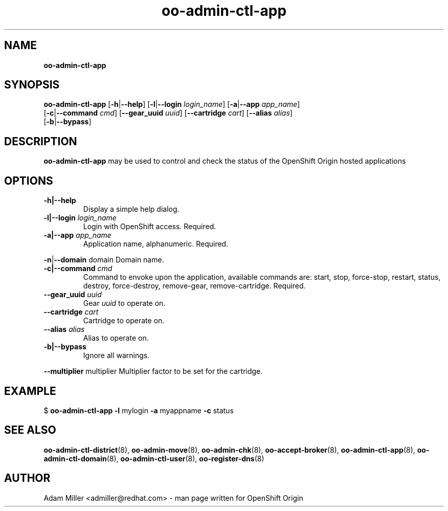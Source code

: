 .\" Text automatically generated by txt2man
.TH oo-admin-ctl-app 8 "20 May 2016" "" ""
.SH NAME
\fBoo-admin-ctl-app
\fB
.SH SYNOPSIS
.nf
.fam C
\fBoo-admin-ctl-app\fP [\fB-h\fP|\fB--help\fP] [\fB-l\fP|\fB--login\fP \fIlogin_name\fP] [\fB-a\fP|\fB--app\fP \fIapp_name\fP] 
[\fB-c\fP|\fB--command\fP \fIcmd\fP] [\fB--gear_uuid\fP \fIuuid\fP] [\fB--cartridge\fP \fIcart\fP] [\fB--alias\fP \fIalias\fP] 
[\fB-b\fP|\fB--bypass\fP]

.fam T
.fi
.fam T
.fi
.SH DESCRIPTION
\fBoo-admin-ctl-app\fP may be used to control and check the status of the OpenShift Origin hosted applications
.SH OPTIONS
.TP
.B
\fB-h\fP|\fB--help\fP
Display a simple help dialog.
.TP
.B
\fB-l\fP|\fB--login\fP \fIlogin_name\fP
Login with OpenShift access. Required.
.TP
.B
\fB-a\fP|\fB--app\fP \fIapp_name\fP
Application name, alphanumeric. Required.
.PP
\fB-n\fP|\fB--domain\fP domain
Domain name.
.TP
.B
\fB-c\fP|\fB--command\fP \fIcmd\fP
Command to envoke upon the application, available commands are: start,
stop, force-stop, restart, status, destroy, force-destroy, 
remove-gear, remove-cartridge. Required.
.TP
.B
\fB--gear_uuid\fP \fIuuid\fP
Gear \fIuuid\fP to operate on.
.TP
.B
\fB--cartridge\fP \fIcart\fP
Cartridge to operate on.
.TP
.B
\fB--alias\fP \fIalias\fP
Alias to operate on.
.TP
.B
\fB-b\fP|\fB--bypass\fP
Ignore all warnings.
.PP
\fB--multiplier\fP multiplier
Multiplier factor to be set for the cartridge.
.SH EXAMPLE

$ \fBoo-admin-ctl-app\fP \fB-l\fP mylogin \fB-a\fP myappname \fB-c\fP status
.SH SEE ALSO
\fBoo-admin-ctl-district\fP(8), \fBoo-admin-move\fP(8),
\fBoo-admin-chk\fP(8), \fBoo-accept-broker\fP(8),
\fBoo-admin-ctl-app\fP(8), \fBoo-admin-ctl-domain\fP(8),
\fBoo-admin-ctl-user\fP(8), \fBoo-register-dns\fP(8)
.SH AUTHOR
Adam Miller <admiller@redhat.com> - man page written for OpenShift Origin 
